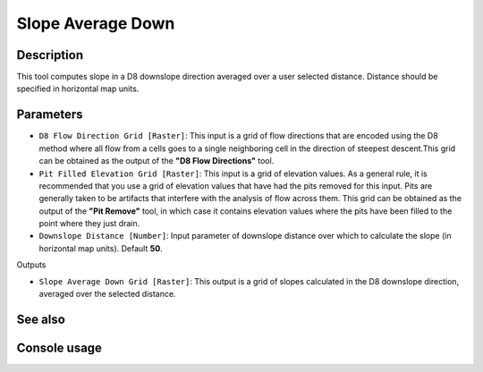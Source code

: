 Slope Average Down
==================

Description
-----------

This tool computes slope in a D8 downslope direction averaged over a user selected
distance. Distance should be specified in horizontal map units.

Parameters
----------

- ``D8 Flow Direction Grid [Raster]``: This input is a grid of flow directions
  that are encoded using the D8 method where all flow from a cells goes to a
  single neighboring cell in the direction of steepest descent.This grid can be
  obtained as the output of the **"D8 Flow Directions"** tool.
- ``Pit Filled Elevation Grid [Raster]``: This input is a grid of elevation
  values. As a general rule, it is recommended that you use a grid of elevation
  values that have had the pits removed for this input. Pits are generally taken
  to be artifacts that interfere with the analysis of flow across them. This grid
  can be obtained as the output of the **"Pit Remove"** tool, in which case it
  contains elevation values where the pits have been filled to the point where
  they just drain.
- ``Downslope Distance [Number]``: Input parameter of downslope distance over
  which to calculate the slope (in horizontal map units). Default **50**.

Outputs

- ``Slope Average Down Grid [Raster]``: This output is a grid of slopes calculated
  in the D8 downslope direction, averaged over the selected distance.

See also
--------


Console usage
-------------
